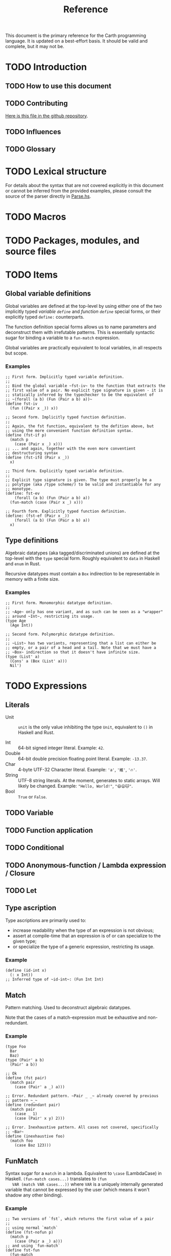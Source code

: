 #+TITLE: Reference

#+BEGIN_SRC carth :exports none
(import std)
(define (start _) unit)
#+END_SRC

This document is the primary reference for the Carth programming
language. It is updated on a best-effort basis. It should be valid and
complete, but it may not be.

* TODO Introduction
** TODO How to use this document

** TODO Contributing
   [[https://github.com/bryal/carth-website/tree/master/reference.org][Here is this file in the github repository]].

** TODO Influences

** TODO Glossary

* TODO Lexical structure
  For details about the syntax that are not covered explicitly in this
  document or cannot be inferred from the provided examples, please
  consult the source of the parser directly in [[https://github.com/bryal/carth/blob/master/src/Parse.hs][Parse.hs]].

* TODO Macros

* TODO Packages, modules, and source files

* TODO Items
** Global variable definitions
   Global variables are defined at the top-level by using either one
   of the two implicitly typed /variable ~define~/ and /function
   ~define~/ special forms, or their explicitly typed ~define:~
   counterparts.

   The function definition special forms allows us to name parameters
   and deconstruct them with irrefutable patterns. This is essentially
   syntactic sugar for binding a variable to a ~fun-match~ expression.

   Global variables are practically equivalent to local variables, in
   all respects but scope.

*** Examples
    #+BEGIN_SRC carth
    ;; First form. Implicitly typed variable definition.
    ;;
    ;; Bind the global variable ~fst-iv~ to the function that extracts the
    ;; first value of a pair. No explicit type signature is given - it is
    ;; statically inferred by the typechecker to be the equivalent of
    ;; ~(forall (a b) (Fun (Pair a b) a))~
    (define fst-iv
      (fun ((Pair x _)) x))

    ;; Second form. Implicitly typed function definition.
    ;;
    ;; Again, the fst function, equivalent to the defition above, but
    ;; using the more convenient function definition syntax.
    (define (fst-if p)
      (match p
        (case (Pair x _) x)))
    ;; ... and again, together with the even more conventient
    ;; destructuring syntax
    (define (fst-ifd (Pair x _))
      x)

    ;; Third form. Explicitly typed variable definition.
    ;;
    ;; Explicit type signature is given. The type must properly be a
    ;; polytype (aka /type scheme/) to be valid and instantiable for any
    ;; monotype.
    (define: fst-ev
        (forall (a b) (Fun (Pair a b) a))
      (fun-match (case (Pair x _) x)))

    ;; Fourth form. Explicitly typed function definition.
    (define: (fst-ef (Pair x _))
        (forall (a b) (Fun (Pair a b) a))
      x)
    #+END_SRC

** Type definitions
   Algebraic datatypes (aka tagged/discriminated unions) are defined
   at the top-level with the ~type~ special form. Roughly equivalent
   to ~data~ in Haskell and ~enum~ in Rust.

   Recursive datatypes must contain a ~Box~ indirection to be
   representable in memory with a finite size.

*** Examples
    #+BEGIN_SRC carth
    ;; First form. Monomorphic datatype definition.
    ;;
    ;; ~Age~ only has one variant, and as such can be seen as a "wrapper"
    ;; around ~Int~, restricting its usage.
    (type Age
      (Age Int))

    ;; Second form. Polymorphic datatype definition.
    ;;
    ;; ~List~ has two variants, representing that a list can either be
    ;; empty, or a pair of a head and a tail. Note that we must have a
    ;; ~Box~ indirection so that it doesn't have infinite size.
    (type (List' a)
      (Cons' a (Box (List' a)))
      Nil')
    #+END_SRC

* TODO Expressions
** Literals
- Unit :: ~unit~ is the only value inhibiting the type ~Unit~,
          equivalent to ~()~ in Haskell and Rust.

- Int :: 64-bit signed integer literal. Example: ~42~.
- Double :: 64-bit double precision floating point literal. Example: ~-13.37~.
- Char :: 4-byte UTF-32 Character literal. Example: ~'a'~, ~'維'~, ~'🔥'~.
- String :: UTF-8 string literals. At the moment, generates to static
            arrays. Will likely be changed. Example: ~"Hello, World!"~, ~"😄😦🐱"~.
- Bool :: ~True~ or ~False~.
** TODO Variable

** TODO Function application

** TODO Conditional

** TODO Anonymous-function / Lambda expression / Closure

** TODO Let

** Type ascription
   Type ascriptions are primarily used to:
   - increase readability when the type of an expression is not obvious;
   - assert at compile-time that an expression is of or can specialize to the given type;
   - or specialize the type of a generic expression, restricting its usage.

*** Example
    #+BEGIN_SRC carth
    (define (id-int x)
      (: x Int))
    ;; Inferred type of ~id-int~: (Fun Int Int)
    #+END_SRC

** Match
   Pattern matching. Used to deconstruct algebraic datatypes.

   Note that the cases of a match-expression must be exhaustive and
   non-redundant.

*** Example
    :PROPERTIES:
    :CUSTOM_ID: Match-Example
    :END:
    #+BEGIN_SRC carth
    (type Foo
      Bar
      Baz)
    (type (Pair' a b)
      (Pair' a b))

    ;; Ok
    (define (fst pair)
      (match pair
        (case (Pair' a _) a)))
    #+END_SRC

    #+BEGIN_SRC carth :tangle no
    ;; Error. Redundant pattern. ~Pair _ _~ already covered by previous
    ;; pattern ~_~
    (define (redundant pair)
      (match pair
        (case _ 1)
        (case (Pair' x y) 2)))

    ;; Error. Inexhaustive pattern. All cases not covered, specifically
    ;; ~Bar~
    (define (inexhaustive foo)
      (match foo
        (case Baz 123)))
    #+END_SRC

** FunMatch
   Syntax sugar for a ~match~ in a lambda. Equivalent to ~\case~
   (LambdaCase) in Haskell. ~(fun-match cases...)~ translates to ~(fun
   VAR (match VAR cases...))~ where ~VAR~ is a uniquely internally
   generated variable that cannot be expressed by the user (which
   means it won't shadow any other binding).

*** Example
    #+BEGIN_SRC carth
    ;; Two versions of `fst`, which returns the first value of a pair
    ;;
    ;; using normal `match`
    (define (fst-nofun p)
      (match p
        (case (Pair a _) a)))
    ;; and using `fun-match`
    (define fst-fun
      (fun-match
        (case (Pair a _) a)))
    #+END_SRC

** Constructor
   By applying a constructor to some arguments, or just presenting it
   literally in the case of a nullary constructor, a value of the
   associated algebraic datatype is produced. Constructors of arity >
   0 behave like n-ary functions: curried and the whole shebang.

*** Example
    #+BEGIN_SRC carth
    ;; The following datatype definition will make available the
    ;; constructors ~UPUnit~ and ~UPPair~ in the environment.
    (type UnitOrPair
      UPUnit
      (UPPair Int Int))


    ;; The ~UPUnit~ constructor is nullary, and will construct a
    ;; ~UnitOrPair~ just presented literally.
    (define: upunit
        UnitOrPair
      UPUnit)

    ;; The ~UPPair~ constructor is binary, and takes two arguments to
    ;; construct a ~UnitOrPair~. It behaves like a function of two ~Int~
    ;; arguments, returning a ~UnitOrPair~.
    (define: uppair''
        (Fun Int Int UnitOrPair)
      UPPair)
    (define: uppair'
        (Fun Int UnitOrPair)
      (UPPair 3))
    (define: uppair
        UnitOrPair
      (uppair' 5))
    #+END_SRC
* Patterns
  Patterns are used to conditionally deconstruct values of algebraic
  datatypes in pattern-matching contexts.

  There are 3 kinds of patterns: nullary constructors, n-ary
  constructions, and variable bindings.

** Example
   See [[#Match-Example][Match/Example]].
* TODO Type system

* TODO Memory model

* TODO Linkage

* TODO Unsafety

* TODO Compile time evaluation

* TODO Runtime
* TODO Literate Carth
  :PROPERTIES:
  :CUSTOM_ID: Literate-Carth
  :END:
  Carth has native support for literate programming with Org
  mode. Either use Emacs with Babel in Org-mode for an interactive
  session, or interpret/compile the file with ~carth~ just like a
  normal ~.carth~ file!

** Example
   Consider a file ~cool.org~ with the following content:

   #+BEGIN_SRC org
   ,#+TITLE: Literate Programming Rules!

   Literate programming is just really cool!

   ~carth~ will assume ~tangle~ = ~yes~ by default, but setting it
   explicitly won't hurt.

   ,#+BEGIN_SRC carth :tangle yes
   (define (main _)
     (printInt (id 1337)))
   ,#+END_SRC

   ,* The ~id~ function
     ~id~ is the identity function. It returns its argument unchanged.

     ,#+BEGIN_SRC carth
     (define (id x) x)
     ,#+END_SRC

   ,* How not to use ~id~
     Here is an example of how not to use ~id~. Note that this won't
     compile. We show this in a SRC block to get syntax highlighting etc,
     but as ~tangle~ is ~no~, this source block will be ignored by carth.

     ,#+BEGIN_SRC carth :tangle no
     (printInt id)
     ,#+END_SRC

   #+END_SRC

   When compiling this file with ~carth c cool.org~, the Carth source
   will be untangled from the rest of the document. Line numbers are
   preserved. The result of the untangling stage will be the
   following:

   #+BEGIN_SRC carth :tangle no








   (define (main _)
     (printInt (id 1337)))






   (define (id x) x)











   #+END_SRC

   And for completeness, the result of interpreting that will be ~1337~.

